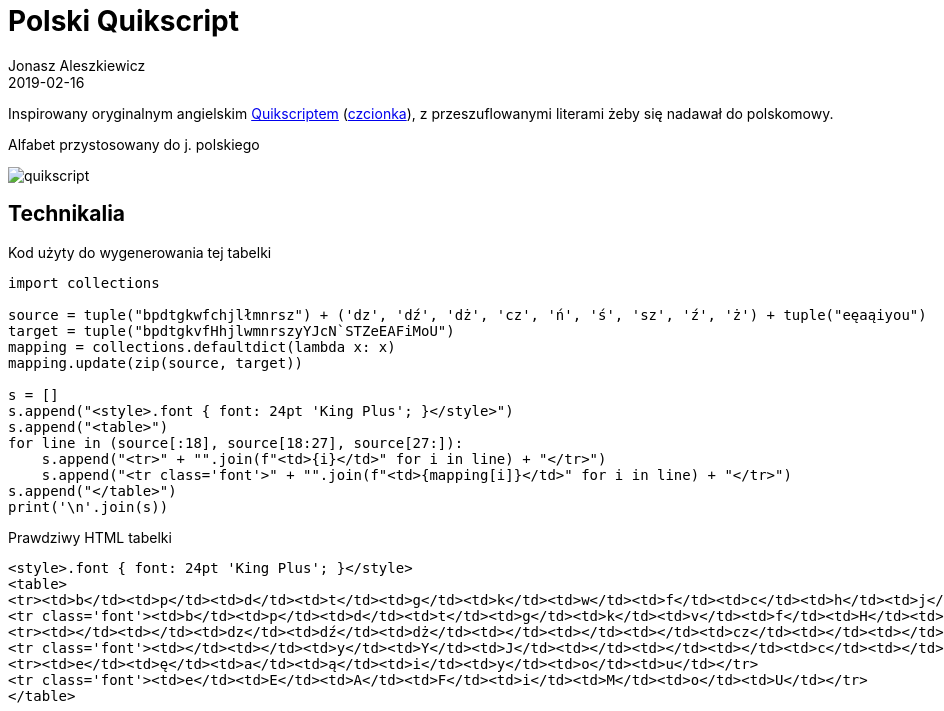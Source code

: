 = Polski Quikscript
Jonasz Aleszkiewicz
:nofooter:
:revdate: 2019-02-16
:source-highlighter: coderay

Inspirowany oryginalnym angielskim https://www.omniglot.com/pdfs/quikscriptmanual.pdf[Quikscriptem] (http://home.earthlink.net/~sbartok1632/quik/qprojects/qfonts.htm[czcionka]), z przeszuflowanymi literami żeby się nadawał do polskomowy. 

.Alfabet przystosowany do j. polskiego
image:quikscript.png[]

== Technikalia

.Kod użyty do wygenerowania tej tabelki
[source, python]
----
import collections

source = tuple("bpdtgkwfchjlłmnrsz") + ('dz', 'dź', 'dż', 'cz', 'ń', 'ś', 'sz', 'ź', 'ż') + tuple("eęaąiyou")
target = tuple("bpdtgkvfHhjlwmnrszyYJcN`STZeEAFiMoU")
mapping = collections.defaultdict(lambda x: x)
mapping.update(zip(source, target))

s = []
s.append("<style>.font { font: 24pt 'King Plus'; }</style>")
s.append("<table>")
for line in (source[:18], source[18:27], source[27:]):
    s.append("<tr>" + "".join(f"<td>{i}</td>" for i in line) + "</tr>")
    s.append("<tr class='font'>" + "".join(f"<td>{mapping[i]}</td>" for i in line) + "</tr>")
s.append("</table>")
print('\n'.join(s))
----

.Prawdziwy HTML tabelki
[source,html]
----
<style>.font { font: 24pt 'King Plus'; }</style>
<table>
<tr><td>b</td><td>p</td><td>d</td><td>t</td><td>g</td><td>k</td><td>w</td><td>f</td><td>c</td><td>h</td><td>j</td><td>l</td><td>ł</td><td>m</td><td>n</td><td>r</td><td>s</td><td>z</td></tr>
<tr class='font'><td>b</td><td>p</td><td>d</td><td>t</td><td>g</td><td>k</td><td>v</td><td>f</td><td>H</td><td>h</td><td>j</td><td>l</td><td>w</td><td>m</td><td>n</td><td>r</td><td>s</td><td>z</td></tr>
<tr><td></td><td></td><td>dz</td><td>dź</td><td>dż</td><td></td><td></td><td></td><td>cz</td><td></td><td></td><td></td><td></td><td></td><td>ń</td><td>ś</td><td>sz</td><td>ź</td><td>ż</td></tr>
<tr class='font'><td></td><td></td><td>y</td><td>Y</td><td>J</td><td></td><td></td><td></td><td>c</td><td></td><td></td><td></td><td></td><td></td><td>N</td><td>`</td><td>S</td><td>T</td><td>Z</td></tr>
<tr><td>e</td><td>ę</td><td>a</td><td>ą</td><td>i</td><td>y</td><td>o</td><td>u</td></tr>
<tr class='font'><td>e</td><td>E</td><td>A</td><td>F</td><td>i</td><td>M</td><td>o</td><td>U</td></tr>
</table>
----